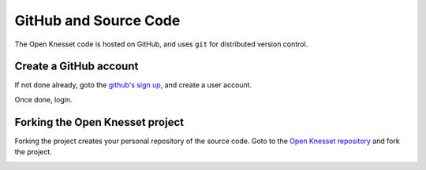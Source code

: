 .. _github:

========================
GitHub and Source Code
========================

The Open Knesset code is hosted on GitHub, and uses ``git`` for distributed
version control.

Create a GitHub account
============================

If not done already, goto the `github's sign up`_, and create a user account.

Once done, login.

.. _github's sign up: https://github.com/users


Forking the Open Knesset project
===================================

Forking the project creates your personal repository of the source code. Goto to
the `Open Knesset repository`_ and fork the project.

.. _Open Knesset repository: https://github.com/hasadna/Open-Knesset

.. image:: oknesset_fork.png
